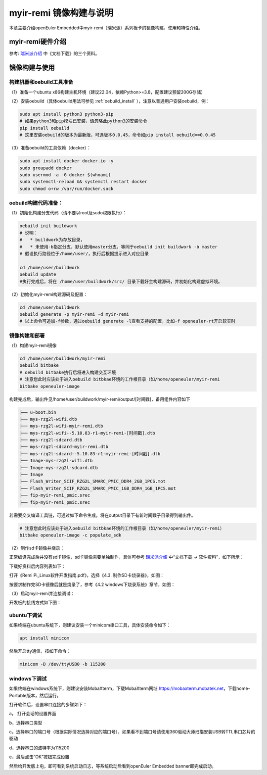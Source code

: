 myir-remi 镜像构建与说明                                                              
########################
 
本章主要介绍openEuler Embedded中myir-remi（瑞米派）系列板卡的镜像构建，使用和特性介绍。

myir-remi硬件介绍
==================

参考: `瑞米派介绍 <http://down.myir-tech.com/RemiPi/>`_ 中《文档下载》的三个资料。

.. image:: myir-remi-image/document_5.png


镜像构建与使用
=================

构建机器和oebuild工具准备
-------------------------

（1）准备一个ubuntu x86构建主机环境（建议22.04，依赖Python>=3.8，配置建议预留200G存储）

（2）安装oebuild（具体oebuild用法可参见 :ref:`oebuild_install` ），注意以普通用户安装oebuild，例：

.. code-block:: console

    sudo apt install python3 python3-pip
    # 如果python3和pip模块已安装，请忽略此python3的安装命令
    pip install oebuild
    # 这里安装oebuild的版本为最新版，可选版本0.0.45，命令如pip install oebuild==0.0.45


（3）准备oebuild的工具依赖（docker）：

.. code-block:: console

    sudo apt install docker docker.io -y
    sudo groupadd docker
    sudo usermod -a -G docker $(whoami)
    sudo systemctl-reload && systemctl restart docker
    sudo chmod o+rw /var/run/docker.sock


oebuild构建代码准备：
-----------------------

（1）初始化构建分支代码（请不要以root及sudo权限执行）：

.. code-block:: console

    oebuild init buildwork
    # 说明：
    #   * buildwork为存放目录，
    #   * 未使用-b指定分支，默认使用master分支，等同于oebuild init buildwork -b master
    # 假设执行路径位于/home/user/，执行后根据提示进入对应目录

    cd /home/user/buildwork
    oebuild update
    #执行完成后，将在 /home/user/buildwork/src/ 目录下载好主构建源码，并初始化构建虚拟环境。


（2）初始化myir-remi构建源码及配置：

.. code-block:: console

    cd /home/user/buildwork
    oebuild generate -p myir-remi -d myir-remi
    # 以上命令可追加-f参数，通过oebuild generate -l查看支持的配置，比如-f openeuler-rt开启软实时


镜像构建和部署
-----------------

（1）构建myir-remi镜像

.. code-block:: console

    cd /home/user/buildwork/myir-remi
    oebuild bitbake
    # oebuild bitbake执行后将进入构建交互环境
    # 注意您此时应该处于进入oebuild bitbkae环境的工作根目录（如/home/openeuler/myir-remi
    bitbake openeuler-image

构建完成后，输出件见/home/user/buildwork/myir-remi/output/[时间戳]，备用组件内容如下

.. code-block:: console

    ├── u-boot.bin
    ├── mys-rzg2l-wifi.dtb
    ├── mys-rzg2l-wifi-myir-remi.dtb
    ├── mys-rzg2l-wifi--5.10.83-r1-myir-remi-[时间戳].dtb
    ├── mys-rzg2l-sdcard.dtb
    ├── mys-rzg2l-sdcard-myir-remi.dtb
    ├── mys-rzg2l-sdcard--5.10.83-r1-myir-remi-[时间戳].dtb
    ├── Image-mys-rzg2l-wifi.dtb
    ├── Image-mys-rzg2l-sdcard.dtb
    ├── Image
    ├── Flash_Writer_SCIF_RZG2L_SMARC_PMIC_DDR4_2GB_1PCS.mot
    ├── Flash_Writer_SCIF_RZG2L_SMARC_PMIC_1GB_DDR4_1GB_1PCS.mot
    ├── fip-myir-remi_pmic.srec
    ├── fip-myir-remi_pmic.srec

若需要交叉编译工具链，可通过如下命令生成，将在output目录下有新时间戳子目录得到输出件。

.. code-block:: console

    # 注意您此时应该处于进入oebuild bitbkae环境的工作根目录（如/home/openeuler/myir-remi）
    bitbake openeuler-image -c populate_sdk


（2）制作sd卡镜像并烧录：

正常编译完成后并没有sd卡镜像，sd卡镜像需要单独制作，具体可参考 `瑞米派介绍 <http://down.myir-tech.com/RemiPi/>`_ 中“文档下载 -> 软件资料”，如下所示：

.. image:: myir-remi-image/document_0.png

下载好资料后内容列表如下：

.. image:: myir-remi-image/document_1.png

打开《Remi Pi_Linux软件开发指南.pdf》，选择《4.3. 制作SD卡烧录器》，如图：

.. image:: myir-remi-image/document_2.png

按要求制作完SD卡镜像后就是烧录了，参考《4.2 windows下烧录系统》章节，如图：

.. image:: myir-remi-image/document_3.png

（3）启动myir-remi并连接调试：

开发板的接线方式如下图：

.. image:: myir-remi-image/document_4.png
    
ubuntu下调试
-----------------
 
如果终端在ubuntu系统下，则建议安装一个minicom串口工具，具体安装命令如下：

.. code:: 

    apt install minicom

然后开启tty通信，按如下命令：

.. code:: 

    minicom -D /dev/ttyUSB0 -b 115200

windows下调试
---------------

如果终端在windows系统下，则建议安装MobaXterm，下载MobaXterm网址 https://mobaxterm.mobatek.net，下载home-Portable版本，然后运行。

打开软件后，设置串口连接的步骤如下：

a， 打开会话的设置界面

b，选择串口类型

c，选择串口的端口号（根据实际情况选择对应的端口号），如果看不到端口号请使用360驱动大师扫描安装USB转TTL串口芯片的驱动

d，选择串口的波特率为115200

e，最后点击“OK”按钮完成设置
    
然后给开发版上电，即可看到系统启动日志，等系统启动后看到openEuler Embedded banner即完成启动。
